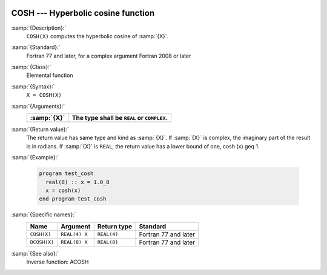   .. _cosh:

COSH --- Hyperbolic cosine function
***********************************

.. index:: COSH

.. index:: DCOSH

.. index:: hyperbolic cosine

.. index:: hyperbolic function, cosine

.. index:: cosine, hyperbolic

:samp:`{Description}:`
  ``COSH(X)`` computes the hyperbolic cosine of :samp:`{X}`.

:samp:`{Standard}:`
  Fortran 77 and later, for a complex argument Fortran 2008 or later

:samp:`{Class}:`
  Elemental function

:samp:`{Syntax}:`
  ``X = COSH(X)``

:samp:`{Arguments}:`
  ===========  ==========================================
  :samp:`{X}`  The type shall be ``REAL`` or ``COMPLEX``.
  ===========  ==========================================
  ===========  ==========================================

:samp:`{Return value}:`
  The return value has same type and kind as :samp:`{X}`. If :samp:`{X}` is
  complex, the imaginary part of the result is in radians. If :samp:`{X}`
  is ``REAL``, the return value has a lower bound of one,
  \cosh (x) \geq 1.

:samp:`{Example}:`

  .. code-block:: c++

    program test_cosh
      real(8) :: x = 1.0_8
      x = cosh(x)
    end program test_cosh

:samp:`{Specific names}:`
  ============  =============  ===========  ====================
  Name          Argument       Return type  Standard
  ============  =============  ===========  ====================
  ``COSH(X)``   ``REAL(4) X``  ``REAL(4)``  Fortran 77 and later
  ``DCOSH(X)``  ``REAL(8) X``  ``REAL(8)``  Fortran 77 and later
  ============  =============  ===========  ====================

:samp:`{See also}:`
  Inverse function: 
  ACOSH

